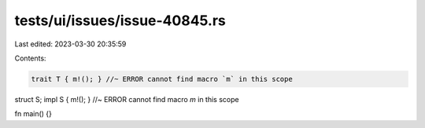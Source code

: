 tests/ui/issues/issue-40845.rs
==============================

Last edited: 2023-03-30 20:35:59

Contents:

.. code-block:: rs

    trait T { m!(); } //~ ERROR cannot find macro `m` in this scope

struct S;
impl S { m!(); } //~ ERROR cannot find macro `m` in this scope

fn main() {}


